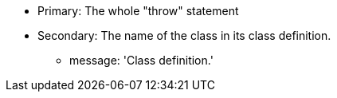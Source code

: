 * Primary: The whole "throw" statement
* Secondary: The name of the class in its class definition.
** message: 'Class definition.'